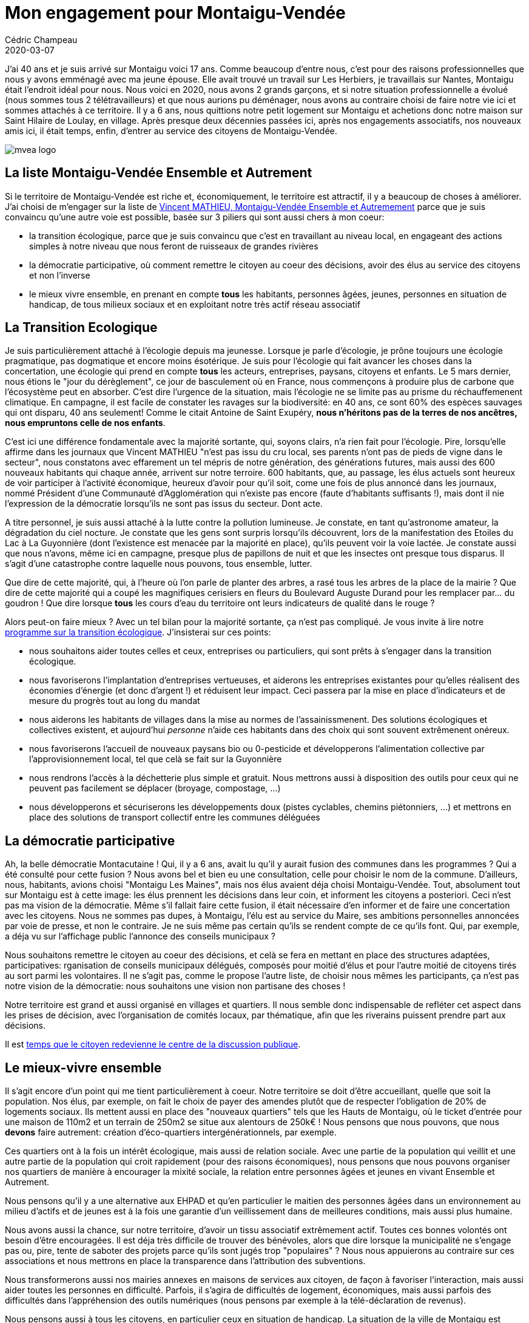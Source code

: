 = Mon engagement pour Montaigu-Vendée
Cédric Champeau
2020-03-07
:jbake-type: post
:jbake-tags: montaigu,vendée,politique
:jbake-status: published
:source-highlighter: pygments
:id: mvea2020
:linkattrs:

J'ai 40 ans et je suis arrivé sur Montaigu voici 17 ans. Comme beaucoup d'entre nous, c'est pour des raisons professionnelles que nous y avons emménagé avec ma jeune épouse.
Elle avait trouvé un travail sur Les Herbiers, je travaillais sur Nantes, Montaigu était l'endroit idéal pour nous.
Nous voici en 2020, nous avons 2 grands garçons, et si notre situation professionnelle a évolué (nous sommes tous 2 télétravailleurs) et que nous aurions pu déménager, nous avons au contraire choisi de faire notre vie ici et sommes attachés à ce territoire.
Il y a 6 ans, nous quittions notre petit logement sur Montaigu et achetions donc notre maison sur Saint Hilaire de Loulay, en village.
Après presque deux décennies passées ici, après nos engagements associatifs, nos nouveaux amis ici, il était temps, enfin, d'entrer au service des citoyens de Montaigu-Vendée.

image::/blog/img/mvea-logo.jpg[]

## La liste Montaigu-Vendée Ensemble et Autrement

Si le territoire de Montaigu-Vendée est riche et, économiquement, le territoire est attractif, il y a beaucoup de choses à améliorer.
J'ai choisi de m'engager sur la liste de https://mvea2020.fr[Vincent MATHIEU, Montaigu-Vendée Ensemble et Autremement] parce que je suis convaincu qu'une autre voie est possible, basée sur 3 piliers qui sont aussi chers à mon coeur:

- la transition écologique, parce que je suis convaincu que c'est en travaillant au niveau local, en engageant des actions simples à notre niveau que nous feront de ruisseaux de grandes rivières
- la démocratie participative, où comment remettre le citoyen au coeur des décisions, avoir des élus au service des citoyens et non l'inverse
- le mieux vivre ensemble, en prenant en compte *tous* les habitants, personnes âgées, jeunes, personnes en situation de handicap, de tous milieux sociaux et en exploitant notre très actif réseau associatif

## La Transition Ecologique

Je suis particulièrement attaché à l'écologie depuis ma jeunesse.
Lorsque je parle d'écologie, je prône toujours une écologie pragmatique, pas dogmatique et encore moins ésotérique.
Je suis pour l'écologie qui fait avancer les choses dans la concertation, une écologie qui prend en compte *tous* les acteurs, entreprises, paysans, citoyens et enfants.
Le 5 mars dernier, nous étions le "jour du dérèglement", ce jour de basculement où en France, nous commençons à produire plus de carbone que l'écosystème peut en absorber.
C'est dire l'urgence de la situation, mais l'écologie ne se limite pas au prisme du réchauffemenent climatique.
En campagne, il est facile de constater les ravages sur la biodiversité: en 40 ans, ce sont 60% des espèces sauvages qui ont disparu, 40 ans seulement!
Comme le citait Antoine de Saint Exupéry, **nous n'héritons pas de la terres de nos ancêtres, nous empruntons celle de nos enfants**.

C'est ici une différence fondamentale avec la majorité sortante, qui, soyons clairs, n'a rien fait pour l'écologie.
Pire, lorsqu'elle affirme dans les journaux que Vincent MATHIEU "n'est pas issu du cru local, ses parents n'ont pas de pieds de vigne dans le secteur", nous constatons avec effarement un tel mépris de notre génération, des générations futures, mais aussi des 600 nouveaux habitants qui chaque année, arrivent sur notre terroire. 600 habitants, que, au passage, les élus actuels sont heureux de voir participer à l'activité économique, heureux d'avoir pour qu'il soit, come une fois de plus annoncé dans les journaux, nommé Président d'une Communauté d'Agglomération qui n'existe pas encore (faute d'habitants suffisants !), mais dont il nie l'expression de la démocratie lorsqu'ils ne sont pas issus du secteur. Dont acte.

A titre personnel, je suis aussi attaché à la lutte contre la pollution lumineuse.
Je constate, en tant qu'astronome amateur, la dégradation du ciel nocture.
Je constate que les gens sont surpris lorsqu'ils découvrent, lors de la manifestation des Etoiles du Lac à La Guyonnière (dont l'existence est menacée par la majorité en place), qu'ils peuvent voir la voie lactée.
Je constate aussi que nous n'avons, même ici en campagne, presque plus de papillons de nuit et que les insectes ont presque tous disparus.
Il s'agit d'une catastrophe contre laquelle nous pouvons, tous ensemble, lutter.

Que dire de cette majorité, qui, à l'heure où l'on parle de planter des arbres, a rasé tous les arbres de la place de la mairie ? Que dire de cette majorité qui a coupé les magnifiques cerisiers en fleurs du Boulevard Auguste Durand pour les remplacer par... du goudron ! Que dire lorsque *tous* les cours d'eau du territoire ont leurs indicateurs de qualité dans le rouge ?

Alors peut-on faire mieux ? Avec un tel bilan pour la majorité sortante, ça n'est pas compliqué.
Je vous invite à lire notre https://mvea2020.fr/transition-ecologique.html[programme sur la transition écologique].
J'insisterai sur ces points:

- nous souhaitons aider toutes celles et ceux, entreprises ou particuliers, qui sont prêts à s'engager dans la transition écologique.
- nous favoriserons l'implantation d'entreprises vertueuses, et aiderons les entreprises existantes pour qu'elles réalisent des économies d'énergie (et donc d'argent !) et réduisent leur impact. Ceci passera par la mise en place d'indicateurs et de mesure du progrès tout au long du mandat
- nous aiderons les habitants de villages dans la mise au normes de l'assainissmenent. Des solutions écologiques et collectives existent, et aujourd'hui _personne_ n'aide ces habitants dans des choix qui sont souvent extrêmenent onéreux.
- nous favoriserons l'accueil de nouveaux paysans bio ou 0-pesticide et développerons l'alimentation collective par l'approvisionnement local, tel que celà se fait sur la Guyonnière
- nous rendrons l'accès à la déchetterie plus simple et gratuit. Nous mettrons aussi à disposition des outils pour ceux qui ne peuvent pas facilement se déplacer (broyage, compostage, ...)
- nous développerons et sécuriserons les développements doux (pistes cyclables, chemins piétonniers, ...) et mettrons en place des solutions de transport collectif entre les communes déléguées

## La démocratie participative

Ah, la belle démocratie Montacutaine ! Qui, il y a 6 ans, avait lu qu'il y aurait fusion des communes dans les programmes ? Qui a été consulté pour cette fusion ? Nous avons bel et bien eu une consultation, celle pour choisir le nom de la commune.
D'ailleurs, nous, habitants, avions choisi "Montaigu Les Maines", mais nos élus avaient déja choisi Montaigu-Vendée.
Tout, absolument tout sur Montaigu est à cette image: les élus prennent les décisions dans leur coin, et informent les citoyens a posteriori.
Ceci n'est pas ma vision de la démocratie.
Même s'il fallait faire cette fusion, il était nécessaire d'en informer et de faire une concertation avec les citoyens.
Nous ne sommes pas dupes, à Montaigu, l'élu est au service du Maire, ses ambitions personnelles annoncées par voie de presse, et non le contraire.
Je ne suis même pas certain qu'ils se rendent compte de ce qu'ils font.
Qui, par exemple, a déja vu sur l'affichage public l'annonce des conseils municipaux ?

Nous souhaitons remettre le citoyen au coeur des décisions, et celà se fera en mettant en place des structures adaptées, participatives: rganisation de conseils municipaux délégués, composés pour moitié d'élus et pour l'autre moitié de citoyens tirés au sort parmi les volontaires. Il ne s'agit pas, comme le propose l'autre liste, de choisir nous mêmes les participants, ça n'est pas notre vision de la démocratie: nous souhaitons une vision non partisane des choses !

Notre territoire est grand et aussi organisé en villages et quartiers. Il nous semble donc indispensable de refléter cet aspect dans les prises de décision, avec l'organisation de comités locaux, par thématique, afin que les riverains puissent prendre part aux décisions.

Il est https://mvea2020.fr/democratie-participative.html[temps que le citoyen redevienne le centre de la discussion publique].

## Le mieux-vivre ensemble

Il s'agit encore d'un point qui me tient particulièrement à coeur.
Notre territoire se doit d'être accueillant, quelle que soit la population.
Nos élus, par exemple, on fait le choix de payer des amendes plutôt que de respecter l'obligation de 20% de logements sociaux.
Ils mettent aussi en place des "nouveaux quartiers" tels que les Hauts de Montaigu, où le ticket d'entrée pour une maison de 110m2 et un terrain de 250m2 se situe aux alentours de 250k€ !
Nous pensons que nous pouvons, que nous *devons* faire autrement: création d'éco-quartiers intergénérationnels, par exemple.

Ces quartiers ont à la fois un intérêt écologique, mais aussi de relation sociale. Avec une partie de la population qui veillit et une autre partie de la population qui croit rapidement (pour des raisons économiques), nous pensons que nous pouvons organiser nos quartiers de manière à encourager la mixité sociale, la relation entre personnes âgées et jeunes en vivant Ensemble et Autrement.

Nous pensons qu'il y a une alternative aux EHPAD et qu'en particulier le maitien des personnes âgées dans un environnement au milieu d'actifs et de jeunes est à la fois une garantie d'un veillissement dans de meilleures conditions, mais aussi plus humaine.

Nous avons aussi la chance, sur notre territoire, d'avoir un tissu associatif extrêmement actif.
Toutes ces bonnes volontés ont besoin d'être encouragées.
Il est déja très difficile de trouver des bénévoles, alors que dire lorsque la municipalité ne s'engage pas ou, pire, tente de saboter des projets parce qu'ils sont jugés trop "populaires" ?
Nous nous appuierons au contraire sur ces associations et nous mettrons en place la transparence dans l'attribution des subventions.

Nous transformerons aussi nos mairies annexes en maisons de services aux citoyen, de façon à favoriser l'interaction, mais aussi aider toutes les personnes en difficulté.
Parfois, il s'agira de difficultés de logement, économiques, mais aussi parfois des difficultés dans l'appréhension des outils numériques (nous pensons par exemple à la télé-déclaration de revenus).

Nous pensons aussi à tous les citoyens, en particulier ceux en situation de handicap.
La situation de la ville de Montaigu est catastrophique à cet égard: impossible pour une personne en fauteuil roulant de faire ses courses en centre-ville.
Nous souhaitons, au contraire, renforcer les centre-villes en les rendant accessibles *pour tous*, en travaillant avec les petits commerçants qui font vivre nos villes, plutôt qu'en développant, comme à l'heure actuelle, les grandes surfaces commerciales en périphérie.

Enfin, il s'agit aussi d'aider notre jeunesse.
Combien de fois avez-vous croisé des jeunes en train de faire du skate sur la voie publique ? Notre majorité actuelle a préféré offrir une réduction sur le tarif des terrains aux promoteurs immobiliers, plutôt que d'investir 80k€ (sur un budget de 16M€) pour donner à nos jeunes des lieux où s'amuser. Que dire de l'état des pistes cyclables ? Pensez-vous que vos enfants peuvent, en toute sécurité, partir du collège et se rendre à leur entraînement de sport à Saint Georges de Montaigu ?

Bref, dans une semaine, le 15 Mars, vous devrez choisir vos élus.
Je me présente humblement sur la liste de Vincent MATHIEU, une liste composée de citoyens impliqués, d'horizons et compétences différents et j'espère être bientôt à votre service pour une vie meilleure, Ensemble et Autrement.

Comme l'a si bient dit Michel PAVAGEAU, le doyen de notre liste, à Commune Nouvelle, Équipe Nouvelle !

